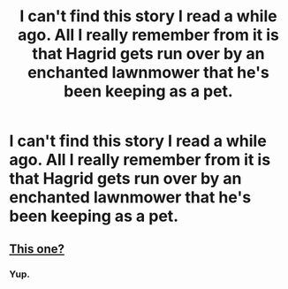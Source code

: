 #+TITLE: I can't find this story I read a while ago. All I really remember from it is that Hagrid gets run over by an enchanted lawnmower that he's been keeping as a pet.

* I can't find this story I read a while ago. All I really remember from it is that Hagrid gets run over by an enchanted lawnmower that he's been keeping as a pet.
:PROPERTIES:
:Score: 12
:DateUnix: 1466606912.0
:DateShort: 2016-Jun-22
:FlairText: Request
:END:

** [[http://www.fictionalley.org/authors/rainhawke/HPATYOLS01.html][This one?]]
:PROPERTIES:
:Author: unspeakableact
:Score: 3
:DateUnix: 1466608633.0
:DateShort: 2016-Jun-22
:END:

*** Yup.
:PROPERTIES:
:Score: 1
:DateUnix: 1466610966.0
:DateShort: 2016-Jun-22
:END:
